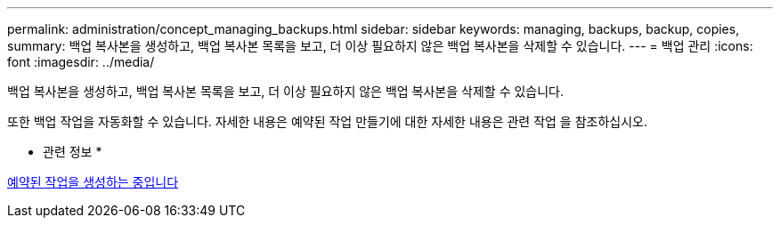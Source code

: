 ---
permalink: administration/concept_managing_backups.html 
sidebar: sidebar 
keywords: managing, backups, backup, copies, 
summary: 백업 복사본을 생성하고, 백업 복사본 목록을 보고, 더 이상 필요하지 않은 백업 복사본을 삭제할 수 있습니다. 
---
= 백업 관리
:icons: font
:imagesdir: ../media/


[role="lead"]
백업 복사본을 생성하고, 백업 복사본 목록을 보고, 더 이상 필요하지 않은 백업 복사본을 삭제할 수 있습니다.

또한 백업 작업을 자동화할 수 있습니다. 자세한 내용은 예약된 작업 만들기에 대한 자세한 내용은 관련 작업 을 참조하십시오.

* 관련 정보 *

xref:task_creating_scheduled_jobs_using_sc_gui.adoc[예약된 작업을 생성하는 중입니다]
